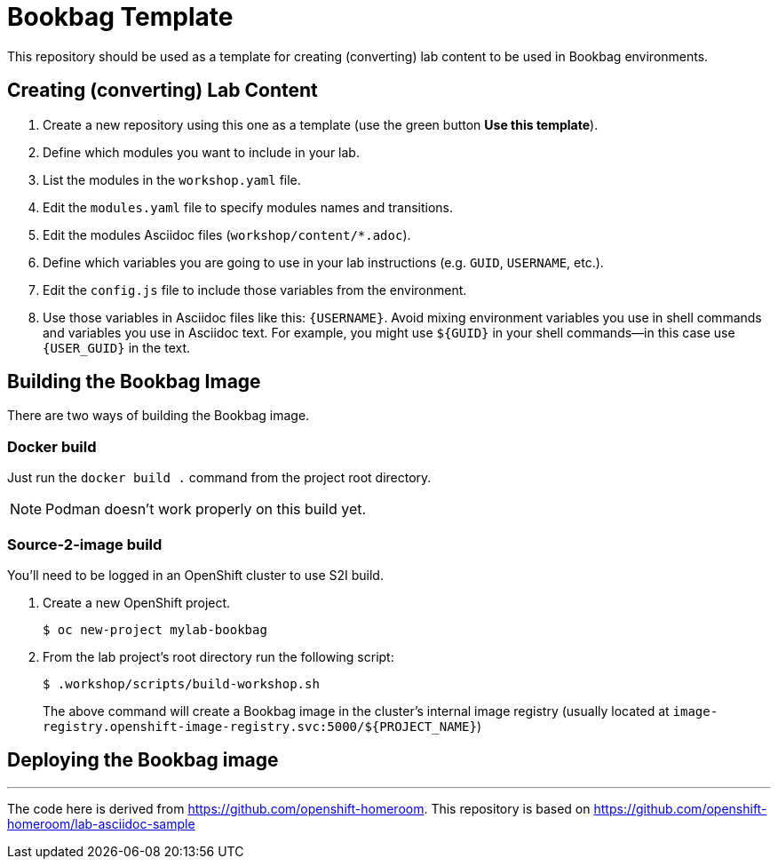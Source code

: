 = Bookbag Template

This repository should be used as a template for creating (converting) lab content to
be used in Bookbag environments. 

== Creating (converting) Lab Content

. Create a new repository using this one as a template (use the green button *Use this template*).

. Define which modules you want to include in your lab.

. List the modules in the `workshop.yaml` file.

. Edit the `modules.yaml` file to specify modules names and transitions.

. Edit the modules Asciidoc files (`workshop/content/*.adoc`).

. Define which variables you are going to use in your lab instructions (e.g. `GUID`, `USERNAME`, etc.).

. Edit the `config.js` file to include those variables from the environment.

. Use those variables in Asciidoc files like this: `{USERNAME}`. 
Avoid mixing environment variables you use in shell commands and variables you use in Asciidoc text.
For example, you might use `${GUID}` in your shell commands--in this case use `{USER_GUID}` in
the text.


== Building the Bookbag Image

There are two ways of building the Bookbag image.

=== Docker build

Just run the `docker build .` command from the project root directory.

NOTE: Podman doesn't work properly on this build yet.

=== Source-2-image build

You'll need to be logged in an OpenShift cluster to use S2I build.

. Create a new OpenShift project.
+
----
$ oc new-project mylab-bookbag
----

. From the lab project's root directory run the following script: 
+
----
$ .workshop/scripts/build-workshop.sh
----
+
The above command will create a Bookbag image in the cluster's internal image registry 
(usually located at `image-registry.openshift-image-registry.svc:5000/${PROJECT_NAME}`)

== Deploying the Bookbag image



'''

The code here is derived from https://github.com/openshift-homeroom.
This repository is based on https://github.com/openshift-homeroom/lab-asciidoc-sample

